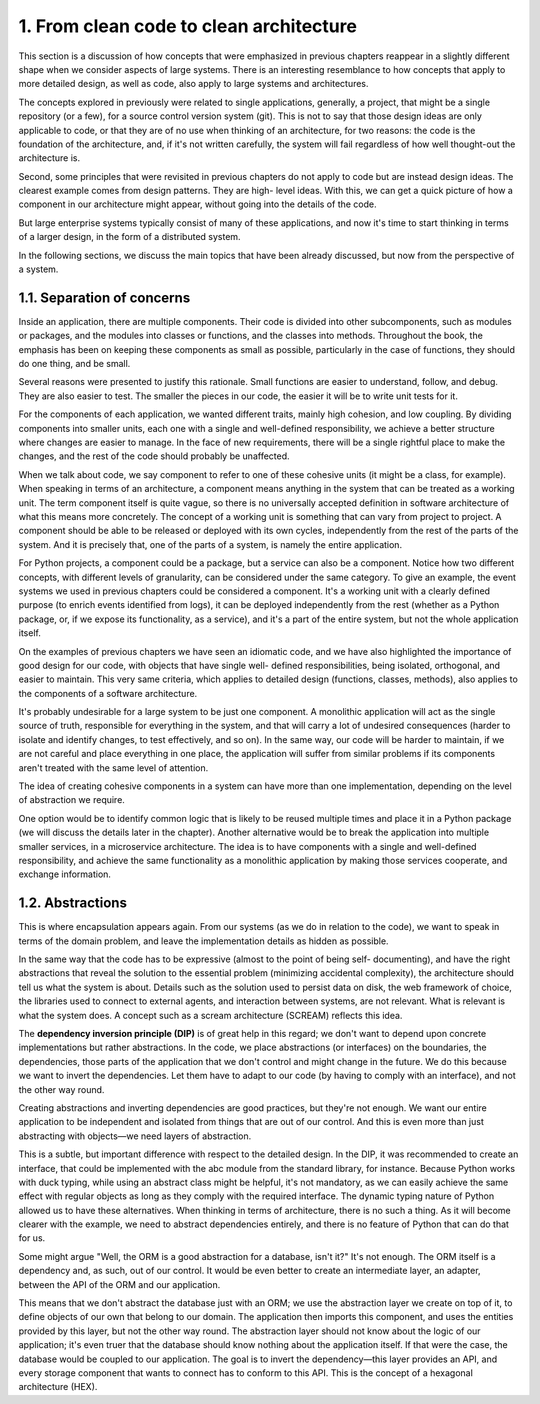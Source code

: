1. From clean code to clean architecture
****************************************

This section is a discussion of how concepts that were emphasized in previous chapters
reappear in a slightly different shape when we consider aspects of large systems. There is
an interesting resemblance to how concepts that apply to more detailed design, as well as
code, also apply to large systems and architectures.

The concepts explored in previously were related to single applications, generally, a
project, that might be a single repository (or a few), for a source control version system (git).
This is not to say that those design ideas are only applicable to code, or that they are of no
use when thinking of an architecture, for two reasons: the code is the foundation of the
architecture, and, if it's not written carefully, the system will fail regardless of how well
thought-out the architecture is.

Second, some principles that were revisited in previous chapters do not apply to code but
are instead design ideas. The clearest example comes from design patterns. They are high-
level ideas. With this, we can get a quick picture of how a component in our architecture
might appear, without going into the details of the code.

But large enterprise systems typically consist of many of these applications, and now it's
time to start thinking in terms of a larger design, in the form of a distributed system.

In the following sections, we discuss the main topics that have been already discussed, but now from the
perspective of a system.

1.1. Separation of concerns
+++++++++++++++++++++++++++

Inside an application, there are multiple components. Their code is divided into other
subcomponents, such as modules or packages, and the modules into classes or functions,
and the classes into methods. Throughout the book, the emphasis has been on keeping
these components as small as possible, particularly in the case of functions, they
should do one thing, and be small.

Several reasons were presented to justify this rationale. Small functions are easier to
understand, follow, and debug. They are also easier to test. The smaller the pieces in our
code, the easier it will be to write unit tests for it.

For the components of each application, we wanted different traits, mainly high cohesion,
and low coupling. By dividing components into smaller units, each one with a single and
well-defined responsibility, we achieve a better structure where changes are easier to
manage. In the face of new requirements, there will be a single rightful place to make the
changes, and the rest of the code should probably be unaffected.

When we talk about code, we say component to refer to one of these cohesive units (it might
be a class, for example). When speaking in terms of an architecture, a component means
anything in the system that can be treated as a working unit. The term component itself is
quite vague, so there is no universally accepted definition in software architecture of what
this means more concretely. The concept of a working unit is something that can vary from
project to project. A component should be able to be released or deployed with its own
cycles, independently from the rest of the parts of the system. And it is precisely that, one of
the parts of a system, is namely the entire application.

For Python projects, a component could be a package, but a service can also be a
component. Notice how two different concepts, with different levels of granularity, can be
considered under the same category. To give an example, the event systems we used in
previous chapters could be considered a component. It's a working unit with a clearly
defined purpose (to enrich events identified from logs), it can be deployed independently
from the rest (whether as a Python package, or, if we expose its functionality, as a service),
and it's a part of the entire system, but not the whole application itself.

On the examples of previous chapters we have seen an idiomatic code, and we have also
highlighted the importance of good design for our code, with objects that have single well-
defined responsibilities, being isolated, orthogonal, and easier to maintain. This very same
criteria, which applies to detailed design (functions, classes, methods), also applies to the
components of a software architecture.

It's probably undesirable for a large system to be just one component. A monolithic
application will act as the single source of truth, responsible for everything in the system,
and that will carry a lot of undesired consequences (harder to isolate and identify changes,
to test effectively, and so on). In the same way, our code will be harder to maintain, if we
are not careful and place everything in one place, the application will suffer from similar
problems if its components aren't treated with the same level of attention.

The idea of creating cohesive components in a system can have more than one
implementation, depending on the level of abstraction we require.

One option would be to identify common logic that is likely to be reused multiple times
and place it in a Python package (we will discuss the details later in the chapter).
Another alternative would be to break the application into multiple smaller services, in
a microservice architecture. The idea is to have components with a single and well-defined
responsibility, and achieve the same functionality as a monolithic application by making
those services cooperate, and exchange information.

1.2. Abstractions
+++++++++++++++++

This is where encapsulation appears again. From our systems (as we do in relation to the
code), we want to speak in terms of the domain problem, and leave the implementation
details as hidden as possible.

In the same way that the code has to be expressive (almost to the point of being self-
documenting), and have the right abstractions that reveal the solution to the essential
problem (minimizing accidental complexity), the architecture should tell us what the
system is about. Details such as the solution used to persist data on disk, the web
framework of choice, the libraries used to connect to external agents, and interaction
between systems, are not relevant. What is relevant is what the system does. A concept
such as a scream architecture (SCREAM) reflects this idea.

The **dependency inversion principle (DIP)** is of great help in this regard; we don't want to depend upon
concrete implementations but rather abstractions. In the code, we place abstractions (or interfaces)
on the boundaries, the dependencies, those parts of the application that we don't control
and might change in the future. We do this because we want to invert the dependencies.
Let them have to adapt to our code (by having to comply with an interface), and not the
other way round.

Creating abstractions and inverting dependencies are good practices, but they're not
enough. We want our entire application to be independent and isolated from things that are
out of our control. And this is even more than just abstracting with objects—we need layers
of abstraction.

This is a subtle, but important difference with respect to the detailed design. In the DIP, it
was recommended to create an interface, that could be implemented with the abc module
from the standard library, for instance. Because Python works with duck typing, while
using an abstract class might be helpful, it's not mandatory, as we can easily achieve the
same effect with regular objects as long as they comply with the required interface. The
dynamic typing nature of Python allowed us to have these alternatives. When thinking in
terms of architecture, there is no such a thing. As it will become clearer with the example,
we need to abstract dependencies entirely, and there is no feature of Python that can do
that for us.

Some might argue "Well, the ORM is a good abstraction for a database, isn't it?" It's not
enough. The ORM itself is a dependency and, as such, out of our control. It would be even
better to create an intermediate layer, an adapter, between the API of the ORM and our
application.

This means that we don't abstract the database just with an ORM; we use the abstraction
layer we create on top of it, to define objects of our own that belong to our domain.
The application then imports this component, and uses the entities provided by this layer,
but not the other way round. The abstraction layer should not know about the logic of our
application; it's even truer that the database should know nothing about the application
itself. If that were the case, the database would be coupled to our application. The goal is to
invert the dependency—this layer provides an API, and every storage component that
wants to connect has to conform to this API. This is the concept of a hexagonal architecture
(HEX).
